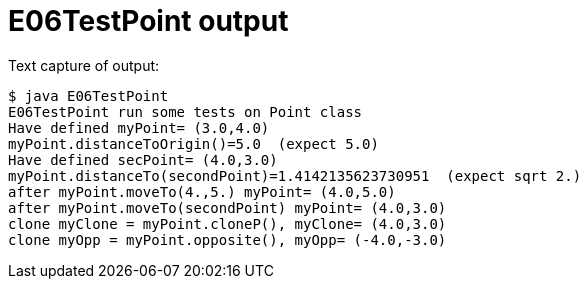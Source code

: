 E06TestPoint output
===================

Text capture of output:

....
$ java E06TestPoint 
E06TestPoint run some tests on Point class
Have defined myPoint= (3.0,4.0)
myPoint.distanceToOrigin()=5.0  (expect 5.0)
Have defined secPoint= (4.0,3.0)
myPoint.distanceTo(secondPoint)=1.4142135623730951  (expect sqrt 2.)
after myPoint.moveTo(4.,5.) myPoint= (4.0,5.0)
after myPoint.moveTo(secondPoint) myPoint= (4.0,3.0)
clone myClone = myPoint.cloneP(), myClone= (4.0,3.0)
clone myOpp = myPoint.opposite(), myOpp= (-4.0,-3.0)
....
